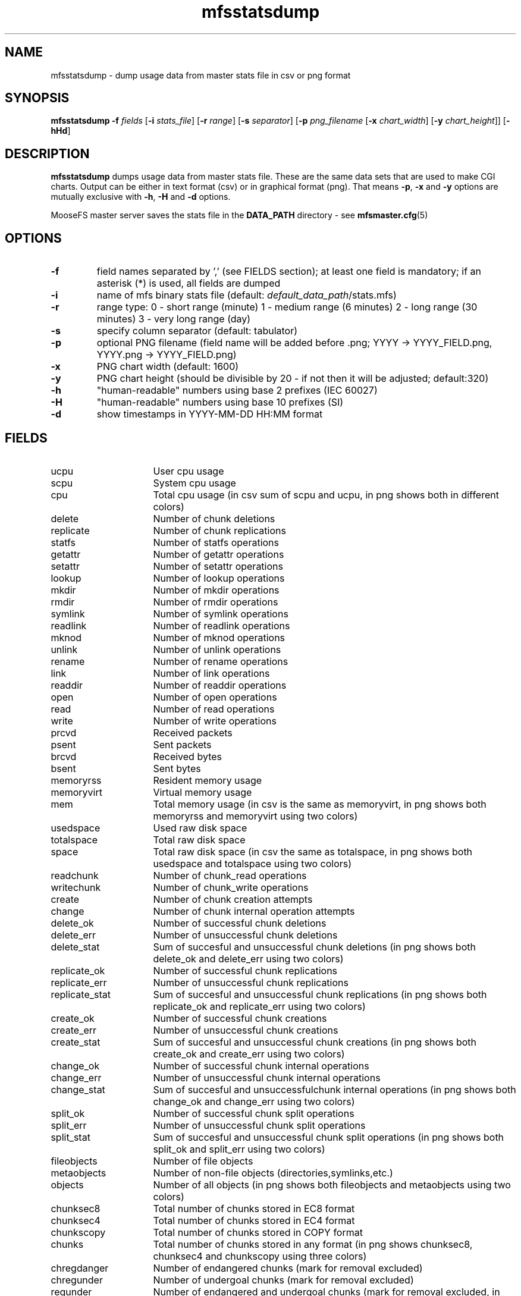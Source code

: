 .TH mfsstatsdump "8" "January 2025" "MooseFS 4.57.1-1" "This is part of MooseFS"
.SH NAME
mfsstatsdump \- dump usage data from master stats file in csv or png format
.SH SYNOPSIS
.B mfsstatsdump
\fB-f\fP \fIfields\fP [\fB-i\fP \fIstats_file\fP] [\fB-r\fP \fIrange\fP] [\fB-s\fP \fIseparator\fP] [\fB-p\fP \fIpng_filename\fP [\fB-x\fP \fIchart_width\fP] [\fB-y\fP \fIchart_height\fP]] [\fB-hHd\fP]
.SH DESCRIPTION
\fBmfsstatsdump\fP dumps usage data from master stats file.
These are the same data sets that are used to make CGI charts. Output can be either in text format (csv)
or in graphical format (png). That means \fB-p\fP, \fB-x\fP and \fB-y\fP options are mutually exclusive with
\fB-h\fP, \fB-H\fP and \fB-d\fP options.
.PP
MooseFS master server saves the stats file in the \fBDATA_PATH\fP directory - see 
.BR mfsmaster.cfg (5)
.SH OPTIONS
.TP
\fB-f\fP
field names separated by ',' (see FIELDS section); at least one field is mandatory; if an asterisk (*) is used,
all fields are dumped
.TP
\fB-i\fP
name of mfs binary stats file (default: \fIdefault_data_path\fP/stats.mfs)
.TP
\fB-r\fP
range type: 0 - short range (minute)
1 - medium range (6 minutes)
2 - long range (30 minutes)
3 - very long range (day)
.TP
\fB-s\fP
specify column separator (default: tabulator)
.TP
\fB-p\fP
optional PNG filename (field name will be added before .png; YYYY -> YYYY_FIELD.png, YYYY.png -> YYYY_FIELD.png)
.TP
\fB-x\fP
PNG chart width (default: 1600)
.TP
\fB-y\fP
PNG chart height (should be divisible by 20 - if not then it will be adjusted; default:320)
.TP
\fB-h\fP
"human-readable" numbers using base 2 prefixes (IEC 60027)
.TP
\fB-H\fP
"human-readable" numbers using base 10 prefixes (SI)
.TP
\fB-d\fP
show timestamps in YYYY-MM-DD HH:MM format
.SH FIELDS
.TP 16
ucpu
User cpu usage
.TP
scpu
System cpu usage
.TP
cpu
Total cpu usage (in csv sum of scpu and ucpu, in png shows both in different colors)
.TP
delete
Number of chunk deletions
.TP
replicate
Number of chunk replications
.TP
statfs
Number of statfs operations
.TP
getattr
Number of getattr operations
.TP
setattr
Number of setattr operations
.TP
lookup
Number of lookup operations
.TP
mkdir
Number of mkdir operations
.TP
rmdir
Number of rmdir operations
.TP
symlink
Number of symlink operations
.TP
readlink
Number of readlink operations
.TP
mknod
Number of mknod operations
.TP
unlink
Number of unlink operations
.TP
rename
Number of rename operations
.TP
link
Number of link operations
.TP
readdir
Number of readdir operations
.TP
open
Number of open operations
.TP
read
Number of read operations
.TP
write
Number of write operations
.TP
prcvd
Received packets
.TP
psent
Sent packets
.TP
brcvd
Received bytes
.TP
bsent
Sent bytes
.TP
memoryrss
Resident memory usage
.TP
memoryvirt
Virtual memory usage
.TP
mem
Total memory usage (in csv is the same as memoryvirt, in png shows both memoryrss and memoryvirt using two colors)
.TP
usedspace
Used raw disk space
.TP
totalspace
Total raw disk space
.TP
space
Total raw disk space (in csv the same as totalspace, in png shows both usedspace and totalspace using two colors)
.TP
readchunk
Number of chunk_read operations
.TP
writechunk
Number of chunk_write operations
.TP
create
Number of chunk creation attempts
.TP
change
Number of chunk internal operation attempts
.TP
delete_ok
Number of successful chunk deletions
.TP
delete_err
Number of unsuccessful chunk deletions
.TP
delete_stat
Sum of succesful and unsuccessful chunk deletions (in png shows both delete_ok and delete_err using two colors)
.TP
replicate_ok
Number of successful chunk replications
.TP
replicate_err
Number of unsuccessful chunk replications
.TP
replicate_stat
Sum of succesful and unsuccessful chunk replications (in png shows both replicate_ok and replicate_err using two colors)
.TP
create_ok
Number of successful chunk creations
.TP
create_err
Number of unsuccessful chunk creations
.TP
create_stat
Sum of succesful and unsuccessful chunk creations (in png shows both create_ok and create_err using two colors)
.TP
change_ok
Number of successful chunk internal operations
.TP
change_err
Number of unsuccessful chunk internal operations
.TP
change_stat
Sum of succesful and unsuccessfulchunk internal operations (in png shows both change_ok and change_err using two colors)
.TP
split_ok
Number of successful chunk split operations
.TP
split_err
Number of unsuccessful chunk split operations
.TP
split_stat
Sum of succesful and unsuccessful chunk split operations (in png shows both split_ok and split_err using two colors)
.TP
fileobjects
Number of file objects
.TP
metaobjects
Number of non-file objects (directories,symlinks,etc.)
.TP
objects
Number of all objects (in png shows both fileobjects and metaobjects using two colors)
.TP
chunksec8
Total number of chunks stored in EC8 format
.TP
chunksec4
Total number of chunks stored in EC4 format
.TP
chunkscopy
Total number of chunks stored in COPY format
.TP
chunks
Total number of chunks stored in any format (in png shows chunksec8, chunksec4 and chunkscopy using three colors)
.TP
chregdanger
Number of endangered chunks (mark for removal excluded)
.TP
chregunder
Number of undergoal chunks (mark for removal excluded)
.TP
regunder
Number of endangered and undergoal chunks (mark for removal excluded, in png shows chregdanger and chregunder using two colors)
.TP
challdanger
Number of endangered chunks (mark for removal included)
.TP
challunder
Number of undergoal chunks (mark for removal included)
.TP
allunder
Number of endangered and undergoal chunks (mark for removal included, in png shows challdanger and challunder using two colors)
.TP
bytesread
Average number of bytes read per second by all clients
.TP
byteswrite
Average number of bytes written per second by all clients
.TP
fsync
Number of fsync operations
.TP
lock
Number of lock operations
.TP
snapshot
Number of snapshot operations
.TP
truncate
Number of truncate operations
.TP
getxattr
Number of getxattr operations
.TP
setxattr
Number of setxattr operations
.TP
getfacl
Number of getfacl operations
.TP
setfacl
Number of setfacl operations
.TP
fcreate
Number of file create operations
.TP
meta
Number of extra metadata operations (sclass,trashretention,eattr etc.)
.TP
delay
(pro only) Master max delay in seconds
.TP
servers
Number of all registered chunk servers (both connected and disconnected)
.TP
dservers
Number of all disconnected chunk servers
.TP
mdservers
Number of disconnected chunk servers that are in maintenance mode
.TP
cservers
Number of all registered chunk servers (in csv equals to servers, in png shows servers, dservers and mdservers using three different colors)
.TP
udiff
Difference in space usage percent between the most and least used chunk server
.SH OUTPUT
Text output - text (csv) file where first column is a timestamp (or date if \fB-d\fP option
was specified), the following column are what was specified with the \fB-f\fP options, formatted
according to used options (none, \fB-s\fP and \fB-h\fP or \fB-H\fP)
.PP
Graphical output - one png file with a chart is created for every
field specified with the \fB-f\fP option, according to the naming scheme declared
with the \fB-p\fP option. Size may be adjusted with \fB-x\fP and \fB-y\fP options.
.SH NOTES
.PP
Data sets \fBdelete\fP and \fBdelete_stat\fP in a properly working system should be roughly the same, but not always identical (in their CSV form), this stems from the fact that
the \fBdelete\fP set is calculated using the number of requests sent by the master, and the \fBdelete_stat\fP set is calculated using the number of replies received from chunk servers, 
so local fluctuations may be observed (i.e. one minute has more sent requests - higher value in the \fBdelete\fP set and the next minute has more answers - higher value in \fBdelete_stat\fP set).
But if one were to calculate the sum of differences between the two sets over time, this sum should never grow over a certain number.
.PP
However, if there is some kind of problem (with network communication and/or chunk server process(es)) and some chunk delete requests are stalled/go missing, then \fBdelete\fP values may be 
constantly higher than the \fBdelete_stat\fP values and the sum of differences between the two sets will be steadily growing over time.
.PP
Same goes for \fBreplicate\fP(_stat), \fBcreate\fP(_stat), \fBchange\fP(_stat) and \fBsplit\fP(_stat) data sets.
.SH "REPORTING BUGS"
Report bugs to <bugs@moosefs.com>.
.SH COPYRIGHT
Copyright (C) 2025 Jakub Kruszona-Zawadzki, Saglabs SA

This file is part of MooseFS.

MooseFS is free software; you can redistribute it and/or modify
it under the terms of the GNU General Public License as published by
the Free Software Foundation, version 2 (only).

MooseFS is distributed in the hope that it will be useful,
but WITHOUT ANY WARRANTY; without even the implied warranty of
MERCHANTABILITY or FITNESS FOR A PARTICULAR PURPOSE. See the
GNU General Public License for more details.

You should have received a copy of the GNU General Public License
along with MooseFS; if not, write to the Free Software
Foundation, Inc., 51 Franklin St, Fifth Floor, Boston, MA 02111-1301, USA
or visit http://www.gnu.org/licenses/gpl-2.0.html
.SH "SEE ALSO"
.BR mfsmount (8),
.BR moosefs (7)
